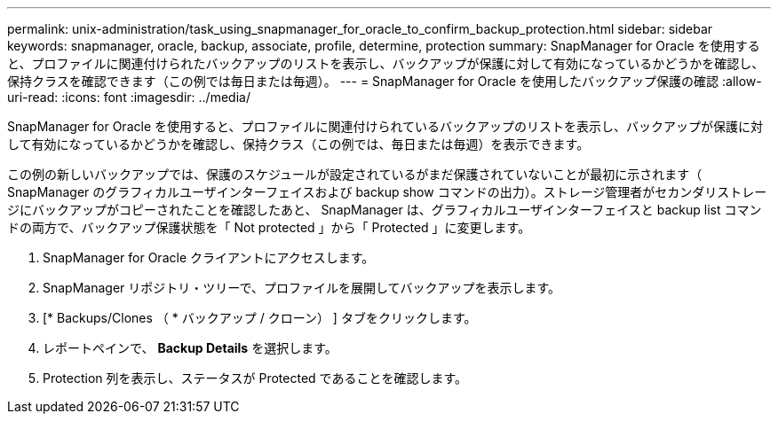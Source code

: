 ---
permalink: unix-administration/task_using_snapmanager_for_oracle_to_confirm_backup_protection.html 
sidebar: sidebar 
keywords: snapmanager, oracle, backup, associate, profile, determine, protection 
summary: SnapManager for Oracle を使用すると、プロファイルに関連付けられたバックアップのリストを表示し、バックアップが保護に対して有効になっているかどうかを確認し、保持クラスを確認できます（この例では毎日または毎週）。 
---
= SnapManager for Oracle を使用したバックアップ保護の確認
:allow-uri-read: 
:icons: font
:imagesdir: ../media/


[role="lead"]
SnapManager for Oracle を使用すると、プロファイルに関連付けられているバックアップのリストを表示し、バックアップが保護に対して有効になっているかどうかを確認し、保持クラス（この例では、毎日または毎週）を表示できます。

この例の新しいバックアップでは、保護のスケジュールが設定されているがまだ保護されていないことが最初に示されます（ SnapManager のグラフィカルユーザインターフェイスおよび backup show コマンドの出力）。ストレージ管理者がセカンダリストレージにバックアップがコピーされたことを確認したあと、 SnapManager は、グラフィカルユーザインターフェイスと backup list コマンドの両方で、バックアップ保護状態を「 Not protected 」から「 Protected 」に変更します。

. SnapManager for Oracle クライアントにアクセスします。
. SnapManager リポジトリ・ツリーで、プロファイルを展開してバックアップを表示します。
. [* Backups/Clones （ * バックアップ / クローン） ] タブをクリックします。
. レポートペインで、 *Backup Details* を選択します。
. Protection 列を表示し、ステータスが Protected であることを確認します。

